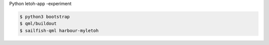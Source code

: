 Python letoh-app -experiment

.. code:: bash

   $ python3 bootstrap
   $ qml/buildout
   $ sailfish-qml harbour-myletoh
